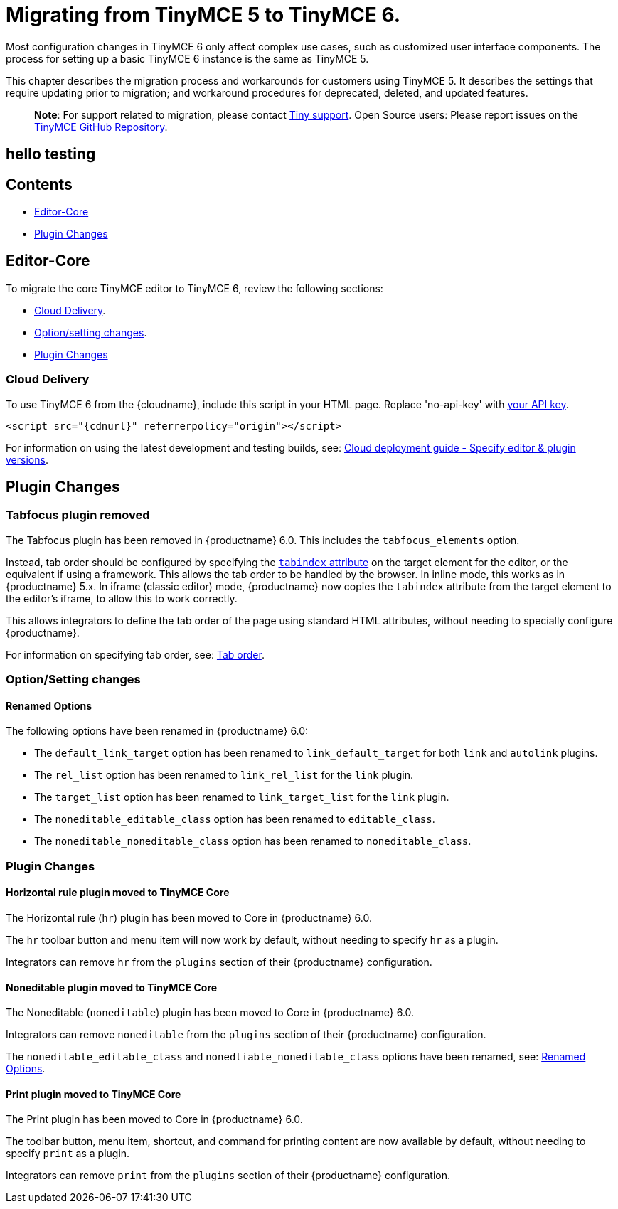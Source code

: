 = Migrating from TinyMCE 5 to TinyMCE 6.

:title_nav: Migrating from TinyMCE 5

:description: Guidance for migrating from TinyMCE 5 to TinyMCE 6.
:keywords: migration considerations premigration pre-migration

Most configuration changes in TinyMCE 6 only affect complex use cases, such as customized user interface components. The process for setting up a basic TinyMCE 6 instance is the same as TinyMCE 5.

This chapter describes the migration process and workarounds for customers using TinyMCE 5. It describes the settings that require updating prior to migration; and workaround procedures for deprecated, deleted, and updated features.

____
*Note*: For support related to migration, please contact https://support.tiny.cloud/hc/en-us/requests/new[Tiny support]. Open Source users: Please report issues on the https://github.com/tinymce/tinymce/[TinyMCE GitHub Repository].
____

== hello testing

== Contents

* <<editor-core, Editor-Core>>
* <<pluginchanges, Plugin Changes>>

== Editor-Core

To migrate the core TinyMCE editor to TinyMCE 6, review the following sections:

* <<clouddelivery, Cloud Delivery>>.
* <<optionsettingchanges, Option/setting changes>>.
* <<pluginchanges, Plugin Changes>>

=== Cloud Delivery

To use TinyMCE 6 from the {cloudname}, include this script in your HTML page. Replace 'no-api-key' with link:{accountsignup}/[your API key].

[source,html]
----
<script src="{cdnurl}" referrerpolicy="origin"></script>
----

For information on using the latest development and testing builds, see: link:editor-plugin-version.html[Cloud deployment guide - Specify editor & plugin versions].

== Plugin Changes

=== Tabfocus plugin removed

The Tabfocus plugin has been removed in {productname} 6.0. This includes the `+tabfocus_elements+` option.

Instead, tab order should be configured by specifying the https://developer.mozilla.org/en-US/docs/Web/HTML/Global_attributes/tabindex[`+tabindex+` attribute] on the target element for the editor, or the equivalent if using a framework. This allows the tab order to be handled by the browser. In inline mode, this works as in {productname} 5.x. In iframe (classic editor) mode, {productname} now copies the `+tabindex+` attribute from the target element to the editor's iframe, to allow this to work correctly.

This allows integrators to define the tab order of the page using standard HTML attributes, without needing to specially configure {productname}.

For information on specifying tab order, see: link:accessibility.html#taborder[Tab order].

=== Option/Setting changes

==== Renamed Options

The following options have been renamed in {productname} 6.0:

* The `+default_link_target+` option has been renamed to `+link_default_target+` for both `+link+` and `+autolink+` plugins.
* The `+rel_list+` option has been renamed to `+link_rel_list+` for the `+link+` plugin.
* The `+target_list+` option has been renamed to `+link_target_list+` for the `+link+` plugin.
* The `+noneditable_editable_class+` option has been renamed to `+editable_class+`.
* The `+noneditable_noneditable_class+` option has been renamed to `+noneditable_class+`.

=== Plugin Changes

==== Horizontal rule plugin moved to TinyMCE Core

The Horizontal rule (`+hr+`) plugin has been moved to Core in {productname} 6.0.

The `+hr+` toolbar button and menu item will now work by default, without needing to specify `+hr+` as a plugin.

Integrators can remove `+hr+` from the `+plugins+` section of their {productname} configuration.

==== Noneditable plugin moved to TinyMCE Core

The Noneditable (`+noneditable+`) plugin has been moved to Core in {productname} 6.0.

Integrators can remove `+noneditable+` from the `+plugins+` section of their {productname} configuration.

The `+noneditable_editable_class+` and `+nonedtiable_noneditable_class+` options have been renamed, see: <<renamedoptions, Renamed Options>>.

==== Print plugin moved to TinyMCE Core

The Print plugin has been moved to Core in {productname} 6.0.

The toolbar button, menu item, shortcut, and command for printing content are now available by default, without needing to specify `+print+` as a plugin.

Integrators can remove `+print+` from the `+plugins+` section of their {productname} configuration.
